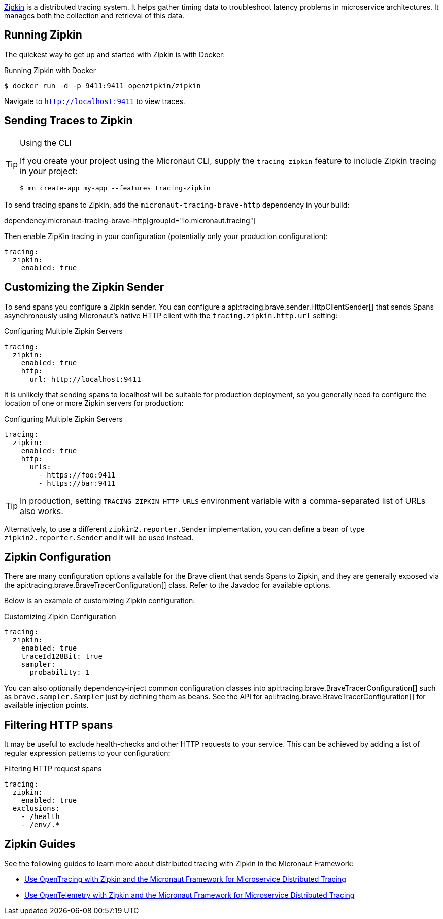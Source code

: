 https://zipkin.io/[Zipkin] is a distributed tracing system. It helps gather timing data to troubleshoot latency problems in microservice architectures. It manages both the collection and retrieval of this data.

== Running Zipkin

The quickest way to get up and started with Zipkin is with Docker:

.Running Zipkin with Docker
[source,bash]
----
$ docker run -d -p 9411:9411 openzipkin/zipkin
----

Navigate to `http://localhost:9411` to view traces.

== Sending Traces to Zipkin

[TIP]
.Using the CLI
====
If you create your project using the Micronaut CLI, supply the `tracing-zipkin` feature to include Zipkin tracing in your project:
----
$ mn create-app my-app --features tracing-zipkin
----
====

To send tracing spans to Zipkin, add the `micronaut-tracing-brave-http` dependency in your build:

dependency:micronaut-tracing-brave-http[groupId="io.micronaut.tracing"]

Then enable ZipKin tracing in your configuration (potentially only your production configuration):

[configuration]
----
tracing:
  zipkin:
    enabled: true
----

== Customizing the Zipkin Sender

To send spans you configure a Zipkin sender. You can configure a api:tracing.brave.sender.HttpClientSender[] that sends Spans asynchronously using Micronaut's native HTTP client with the `tracing.zipkin.http.url` setting:

.Configuring Multiple Zipkin Servers
[configuration]
----
tracing:
  zipkin:
    enabled: true
    http:
      url: http://localhost:9411
----

It is unlikely that sending spans to localhost will be suitable for production deployment, so you generally need to configure the location of one or more Zipkin servers for production:

.Configuring Multiple Zipkin Servers
[configuration]
----
tracing:
  zipkin:
    enabled: true
    http:
      urls:
        - https://foo:9411
        - https://bar:9411
----

TIP: In production, setting `TRACING_ZIPKIN_HTTP_URLS` environment variable with a comma-separated list of URLs also works.

Alternatively, to use a different `zipkin2.reporter.Sender` implementation, you can define a bean of type `zipkin2.reporter.Sender` and it will be used instead.

== Zipkin Configuration

There are many configuration options available for the Brave client that sends Spans to Zipkin, and they are generally exposed via the api:tracing.brave.BraveTracerConfiguration[] class. Refer to the Javadoc for available options.

Below is an example of customizing Zipkin configuration:

.Customizing Zipkin Configuration
[configuration]
----
tracing:
  zipkin:
    enabled: true
    traceId128Bit: true
    sampler:
      probability: 1
----

You can also optionally dependency-inject common configuration classes into api:tracing.brave.BraveTracerConfiguration[] such as `brave.sampler.Sampler` just by defining them as beans. See the API for api:tracing.brave.BraveTracerConfiguration[] for available injection points.

== Filtering HTTP spans

It may be useful to exclude health-checks and other HTTP requests to your service.
This can be achieved by adding a list of regular expression patterns to your configuration:

.Filtering HTTP request spans
[configuration]
----
tracing:
  zipkin:
    enabled: true
  exclusions:
    - /health
    - /env/.*
----

== Zipkin Guides

See the following guides to learn more about distributed tracing with Zipkin in the Micronaut Framework:

- https://guides.micronaut.io/latest/micronaut-microservices-distributed-tracing-zipkin.html[Use OpenTracing with Zipkin and the Micronaut Framework for Microservice Distributed Tracing]
- https://guides.micronaut.io/latest/micronaut-microservices-distributed-tracing-zipkin-opentelemetry.html[Use OpenTelemetry with Zipkin and the Micronaut Framework for Microservice Distributed Tracing]
